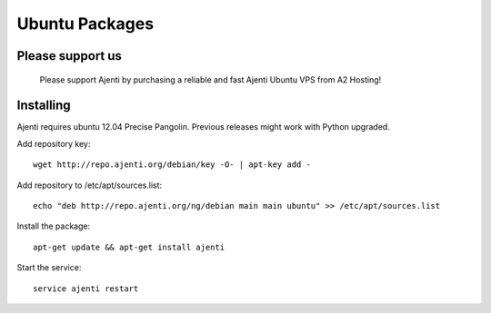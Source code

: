 .. _ubuntu-packages:

Ubuntu Packages
***************

Please support us
=================
    
    Please support Ajenti by purchasing a reliable and fast Ajenti Ubuntu VPS from A2 Hosting!
    
    .. image:: /_static/a2hosting.png
        :target: https://affiliates.a2hosting.com/idevaffiliate.php?id=3660&url=304

Installing
==========

Ajenti requires ubuntu 12.04 Precise Pangolin. Previous releases might work with Python upgraded.

Add repository key::

    wget http://repo.ajenti.org/debian/key -O- | apt-key add -

Add repository to /etc/apt/sources.list::
    
    echo "deb http://repo.ajenti.org/ng/debian main main ubuntu" >> /etc/apt/sources.list

Install the package::
    
    apt-get update && apt-get install ajenti

Start the service::
    
    service ajenti restart
